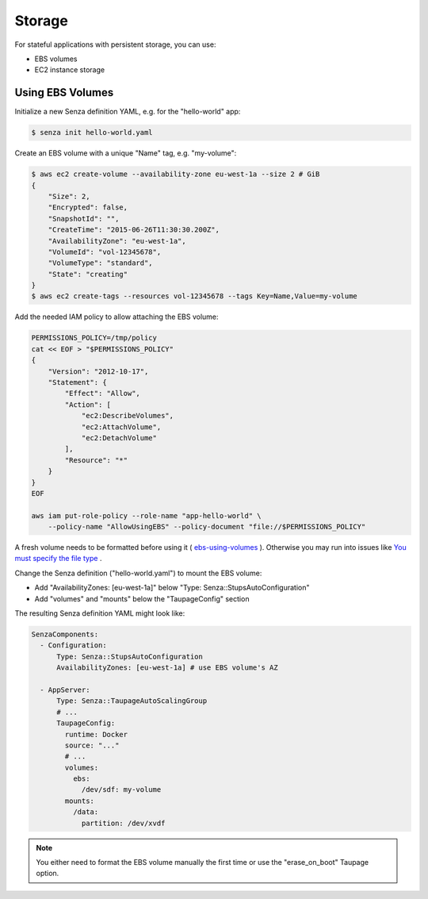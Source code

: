 =======
Storage
=======

For stateful applications with persistent storage, you can use:

* EBS volumes
* EC2 instance storage

Using EBS Volumes
=================

Initialize a new Senza definition YAML, e.g. for the "hello-world" app:

.. code-block:: bash

    $ senza init hello-world.yaml

Create an EBS volume with a unique "Name" tag, e.g. "my-volume":

.. code-block:: bash

    $ aws ec2 create-volume --availability-zone eu-west-1a --size 2 # GiB
    {
        "Size": 2,
        "Encrypted": false,
        "SnapshotId": "",
        "CreateTime": "2015-06-26T11:30:30.200Z",
        "AvailabilityZone": "eu-west-1a",
        "VolumeId": "vol-12345678",
        "VolumeType": "standard",
        "State": "creating"
    }
    $ aws ec2 create-tags --resources vol-12345678 --tags Key=Name,Value=my-volume


Add the needed IAM policy to allow attaching the EBS volume:

.. code-block:: bash

    PERMISSIONS_POLICY=/tmp/policy
    cat << EOF > "$PERMISSIONS_POLICY"
    {
        "Version": "2012-10-17",
        "Statement": {
            "Effect": "Allow",
            "Action": [
                "ec2:DescribeVolumes",
                "ec2:AttachVolume",
                "ec2:DetachVolume"
            ],
            "Resource": "*"
        }
    }
    EOF

    aws iam put-role-policy --role-name "app-hello-world" \
        --policy-name "AllowUsingEBS" --policy-document "file://$PERMISSIONS_POLICY"

A fresh volume needs to be formatted before using it ( `ebs-using-volumes`_ ). Otherwise you may run into issues like `You must specify the file type`_ .

Change the Senza definition ("hello-world.yaml") to mount the EBS volume:

* Add "AvailabilityZones: [eu-west-1a]" below "Type: Senza::StupsAutoConfiguration"
* Add "volumes" and "mounts" below the "TaupageConfig" section

The resulting Senza definition YAML might look like:

.. code-block:: yaml

    SenzaComponents:
      - Configuration:
          Type: Senza::StupsAutoConfiguration
          AvailabilityZones: [eu-west-1a] # use EBS volume's AZ

      - AppServer:
          Type: Senza::TaupageAutoScalingGroup
          # ...
          TaupageConfig:
            runtime: Docker
            source: "..."
            # ...
            volumes:
              ebs:
                /dev/sdf: my-volume
            mounts:
              /data:
                partition: /dev/xvdf


.. Note::

    You either need to format the EBS volume manually the first time or use the "erase_on_boot" Taupage option.


.. _ebs-using-volumes: http://docs.aws.amazon.com/AWSEC2/latest/UserGuide/ebs-using-volumes.html
.. _You must specify the file type: https://forums.aws.amazon.com/thread.jspa?messageID=450413
